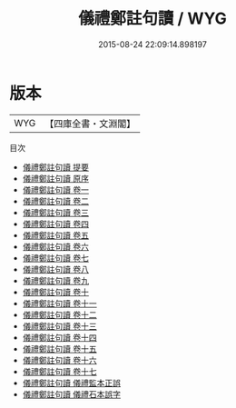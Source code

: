 #+TITLE: 儀禮鄭註句讀 / WYG
#+DATE: 2015-08-24 22:09:14.898197
* 版本
 |       WYG|【四庫全書・文淵閣】|
目次
 - [[file:KR1d0038_000.txt::000-1a][儀禮鄭註句讀 提要]]
 - [[file:KR1d0038_000.txt::000-4a][儀禮鄭註句讀 原序]]
 - [[file:KR1d0038_001.txt::001-1a][儀禮鄭註句讀 卷一]]
 - [[file:KR1d0038_002.txt::002-1a][儀禮鄭註句讀 卷二]]
 - [[file:KR1d0038_003.txt::003-1a][儀禮鄭註句讀 卷三]]
 - [[file:KR1d0038_004.txt::004-1a][儀禮鄭註句讀 卷四]]
 - [[file:KR1d0038_005.txt::005-1a][儀禮鄭註句讀 卷五]]
 - [[file:KR1d0038_006.txt::006-1a][儀禮鄭註句讀 卷六]]
 - [[file:KR1d0038_007.txt::007-1a][儀禮鄭註句讀 卷七]]
 - [[file:KR1d0038_008.txt::008-1a][儀禮鄭註句讀 卷八]]
 - [[file:KR1d0038_009.txt::009-1a][儀禮鄭註句讀 卷九]]
 - [[file:KR1d0038_010.txt::010-1a][儀禮鄭註句讀 卷十]]
 - [[file:KR1d0038_011.txt::011-1a][儀禮鄭註句讀 卷十一]]
 - [[file:KR1d0038_012.txt::012-1a][儀禮鄭註句讀 卷十二]]
 - [[file:KR1d0038_013.txt::013-1a][儀禮鄭註句讀 卷十三]]
 - [[file:KR1d0038_014.txt::014-1a][儀禮鄭註句讀 卷十四]]
 - [[file:KR1d0038_015.txt::015-1a][儀禮鄭註句讀 卷十五]]
 - [[file:KR1d0038_016.txt::016-1a][儀禮鄭註句讀 卷十六]]
 - [[file:KR1d0038_017.txt::017-1a][儀禮鄭註句讀 卷十七]]
 - [[file:KR1d0038_018.txt::018-1a][儀禮鄭註句讀 儀禮監本正誤]]
 - [[file:KR1d0038_019.txt::019-1a][儀禮鄭註句讀 儀禮石本誤字]]
